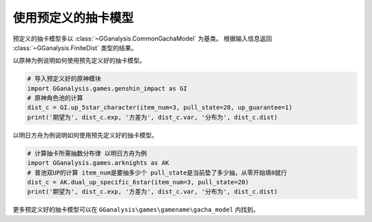 使用预定义的抽卡模型
========================

预定义的抽卡模型多以 :class:`~GGanalysis.CommonGachaModel` 为基类。
根据输入信息返回 :class:`~GGanalysis.FiniteDist` 类型的结果。

以原神为例说明如何使用预先定义好的抽卡模型。

.. code:: Python

    # 导入预定义好的原神模块
    import GGanalysis.games.genshin_impact as GI
    # 原神角色池的计算
    dist_c = GI.up_5star_character(item_num=3, pull_state=20, up_guarantee=1)
    print('期望为', dist_c.exp, '方差为', dist_c.var, '分布为', dist_c.dist)

以明日方舟为例说明如何使用预先定义好的抽卡模型。

.. code:: Python

    # 计算抽卡所需抽数分布律 以明日方舟为例
    import GGanalysis.games.arknights as AK
    # 普池双UP的计算 item_num是要抽多少个 pull_state是当前垫了多少抽，从零开始填0就行
    dist_c = AK.dual_up_specific_6star(item_num=3, pull_state=20)
    print('期望为', dist_c.exp, '方差为', dist_c.var, '分布为', dist_c.dist)

更多预定义好的抽卡模型可以在 ``GGanalysis\games\gamename\gacha_model`` 内找到。